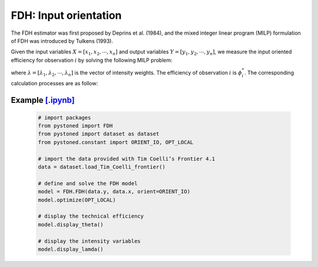 ===========================
FDH: Input orientation
===========================

The FDH estimator was first proposed by Deprins et al. (1984), and the mixed
integer linear program (MILP) formulation of FDH was introduced by Tulkens (1993).

Given the input variables :math:`X = [x_1, x_2, \cdots, x_n]` and output variables :math:`Y = [y_1, y_2, \cdots, y_n]`,
we measure the input oriented efficiency for observation :math:`i` by solving the following MILP problem: 

.. math::
    :nowrap:
    
    \begin{align*}
            \underset{\mathbf{\phi},\mathbf{\lambda}}min \quad \phi_i \\ 
            \mbox{s.t.} \quad 
            X\lambda \le \phi_i x_i  \\
            Y\lambda \ge y_i  \\
            \sum \lambda = 1 \\
            \lambda_j \in \{0, 1\} &{}& \forall j
    \end{align*}
where :math:`\lambda = [\lambda_1, \lambda_2, \cdots, \lambda_n]` is the vector of intensity weights. The efficiency
of observation :math:`i` is :math:`\phi^*_i`. The corresponding calculation processes are as follow: 


Example `[.ipynb] <https://colab.research.google.com/github/ds2010/pyStoNED/blob/master/notebooks/FDH_io.ipynb>`_
--------------------------------------------------------------------------------------------------------------------
    
        .. code:: python
        
            # import packages
            from pystoned import FDH
            from pystoned import dataset as dataset
            from pystoned.constant import ORIENT_IO, OPT_LOCAL
            
            # import the data provided with Tim Coelli’s Frontier 4.1
            data = dataset.load_Tim_Coelli_frontier()
            
            # define and solve the FDH model
            model = FDH.FDH(data.y, data.x, orient=ORIENT_IO)
            model.optimize(OPT_LOCAL)
        
            # display the technical efficiency
            model.display_theta()
        
            # display the intensity variables
            model.display_lamda()
